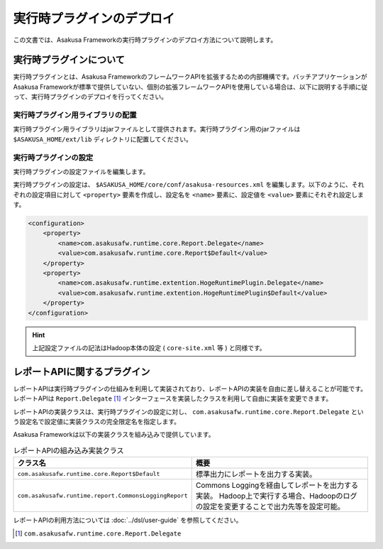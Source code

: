==========================
実行時プラグインのデプロイ
==========================
この文書では、Asakusa Frameworkの実行時プラグインのデプロイ方法について説明します。

実行時プラグインについて
========================
実行時プラグインとは、Asakusa FrameworkのフレームワークAPIを拡張するための内部機構です。バッチアプリケーションがAsakusa Frameworkが標準で提供していない、個別の拡張フレームワークAPIを使用している場合は、以下に説明する手順に従って、実行時プラグインのデプロイを行ってください。

実行時プラグイン用ライブラリの配置
----------------------------------
実行時プラグイン用ライブラリはjarファイルとして提供されます。実行時プラグイン用のjarファイルは ``$ASAKUSA_HOME/ext/lib`` ディレクトリに配置してください。

実行時プラグインの設定
----------------------
実行時プラグインの設定ファイルを編集します。

実行時プラグインの設定は、 ``$ASAKUSA_HOME/core/conf/asakusa-resources.xml`` を編集します。以下のように、それぞれの設定項目に対して ``<property>`` 要素を作成し、設定名を ``<name>`` 要素に、設定値を ``<value>`` 要素にそれぞれ設定します。

..  code-block:: sh

    <configuration>
        <property>
            <name>com.asakusafw.runtime.core.Report.Delegate</name>
            <value>com.asakusafw.runtime.core.Report$Default</value>
        </property>
        <property>
            <name>com.asakusafw.runtime.extention.HogeRuntimePlugin.Delegate</name>
            <value>com.asakusafw.runtime.extention.HogeRuntimePlugin$Default</value>
        </property>
    </configuration>

..  hint::
    上記設定ファイルの記法はHadoop本体の設定 ( ``core-site.xml`` 等 ) と同様です。

レポートAPIに関するプラグイン
=============================
レポートAPIは実行時プラグインの仕組みを利用して実装されており、レポートAPIの実装を自由に差し替えることが可能です。
レポートAPIは ``Report.Delegate`` [#]_ インターフェースを実装したクラスを利用して自由に実装を変更できます。

レポートAPIの実装クラスは、実行時プラグインの設定に対し、 ``com.asakusafw.runtime.core.Report.Delegate`` という設定名で設定値に実装クラスの完全限定名を指定します。

Asakusa Frameworkは以下の実装クラスを組み込みで提供しています。


..  list-table:: レポートAPIの組み込み実装クラス
    :widths: 10 10
    :header-rows: 1

    * - クラス名
      - 概要
    * - ``com.asakusafw.runtime.core.Report$Default``
      - 標準出力にレポートを出力する実装。
    * - ``com.asakusafw.runtime.report.CommonsLoggingReport``
      - Commons Loggingを経由してレポートを出力する実装。
        Hadoop上で実行する場合、Hadoopのログの設定を変更することで出力先等を設定可能。

レポートAPIの利用方法については :doc:`../dsl/user-guide` を参照してください。

..  [#] ``com.asakusafw.runtime.core.Report.Delegate``


